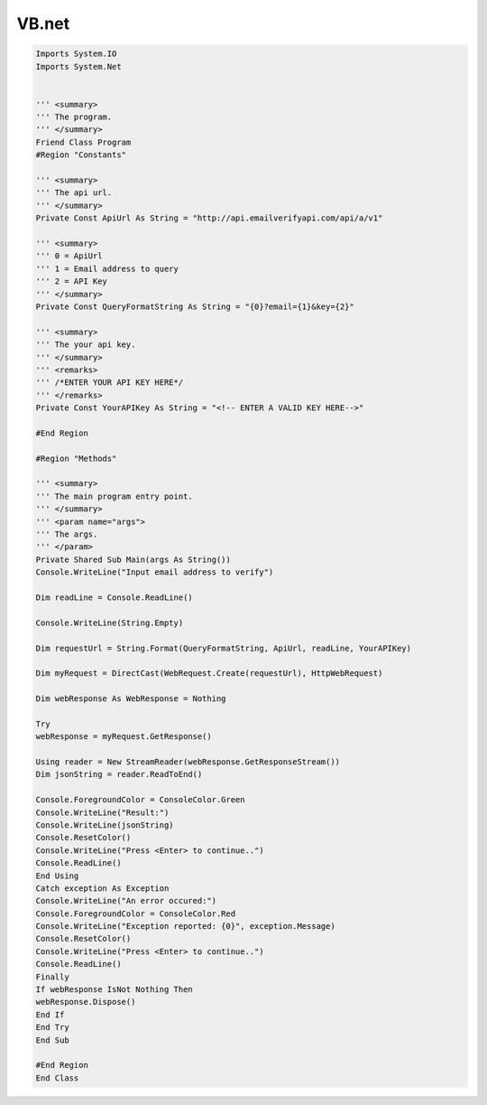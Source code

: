VB.net
======

.. code:: vb.net

	Imports System.IO
	Imports System.Net
	 
	 
	''' <summary>
	''' The program.
	''' </summary>
	Friend Class Program
	#Region "Constants"
	 
	''' <summary>
	''' The api url.
	''' </summary>
	Private Const ApiUrl As String = "http://api.emailverifyapi.com/api/a/v1"
	 
	''' <summary>
	''' 0 = ApiUrl
	''' 1 = Email address to query
	''' 2 = API Key
	''' </summary>
	Private Const QueryFormatString As String = "{0}?email={1}&key={2}"
	 
	''' <summary>
	''' The your api key.
	''' </summary>
	''' <remarks>
	''' /*ENTER YOUR API KEY HERE*/
	''' </remarks>
	Private Const YourAPIKey As String = "<!-- ENTER A VALID KEY HERE-->"
	 
	#End Region
	 
	#Region "Methods"
	 
	''' <summary>
	''' The main program entry point.
	''' </summary>
	''' <param name="args">
	''' The args.
	''' </param>
	Private Shared Sub Main(args As String())
	Console.WriteLine("Input email address to verify")
	 
	Dim readLine = Console.ReadLine()
	 
	Console.WriteLine(String.Empty)
	 
	Dim requestUrl = String.Format(QueryFormatString, ApiUrl, readLine, YourAPIKey)
	 
	Dim myRequest = DirectCast(WebRequest.Create(requestUrl), HttpWebRequest)
	 
	Dim webResponse As WebResponse = Nothing
	 
	Try
	webResponse = myRequest.GetResponse()
	 
	Using reader = New StreamReader(webResponse.GetResponseStream())
	Dim jsonString = reader.ReadToEnd()
	 
	Console.ForegroundColor = ConsoleColor.Green
	Console.WriteLine("Result:")
	Console.WriteLine(jsonString)
	Console.ResetColor()
	Console.WriteLine("Press <Enter> to continue..")
	Console.ReadLine()
	End Using
	Catch exception As Exception
	Console.WriteLine("An error occured:")
	Console.ForegroundColor = ConsoleColor.Red
	Console.WriteLine("Exception reported: {0}", exception.Message)
	Console.ResetColor()
	Console.WriteLine("Press <Enter> to continue..")
	Console.ReadLine()
	Finally
	If webResponse IsNot Nothing Then
	webResponse.Dispose()
	End If
	End Try
	End Sub
	 
	#End Region
	End Class